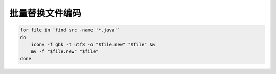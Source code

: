 批量替换文件编码
==============================

.. code-block:: bash

    for file in `find src -name '*.java'`
    do
        iconv -f gbk -t utf8 -o "$file.new" "$file" &&
        mv -f "$file.new" "$file"
    done
